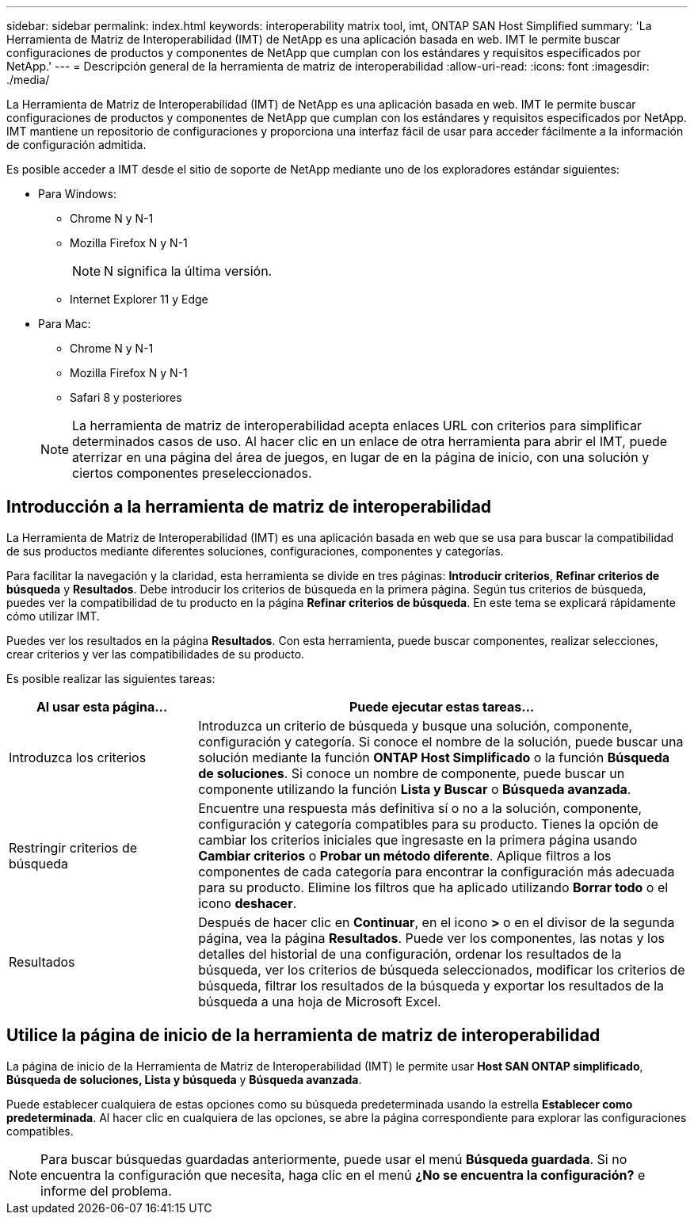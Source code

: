 ---
sidebar: sidebar 
permalink: index.html 
keywords: interoperability matrix tool, imt, ONTAP SAN Host Simplified 
summary: 'La Herramienta de Matriz de Interoperabilidad (IMT) de NetApp es una aplicación basada en web. IMT le permite buscar configuraciones de productos y componentes de NetApp que cumplan con los estándares y requisitos especificados por NetApp.' 
---
= Descripción general de la herramienta de matriz de interoperabilidad
:allow-uri-read: 
:icons: font
:imagesdir: ./media/


[role="lead"]
La Herramienta de Matriz de Interoperabilidad (IMT) de NetApp es una aplicación basada en web. IMT le permite buscar configuraciones de productos y componentes de NetApp que cumplan con los estándares y requisitos especificados por NetApp. IMT mantiene un repositorio de configuraciones y proporciona una interfaz fácil de usar para acceder fácilmente a la información de configuración admitida.

Es posible acceder a IMT desde el sitio de soporte de NetApp mediante uno de los exploradores estándar siguientes:

* Para Windows:
+
** Chrome N y N-1
** Mozilla Firefox N y N-1
+

NOTE: N significa la última versión.

** Internet Explorer 11 y Edge


* Para Mac:
+
** Chrome N y N-1
** Mozilla Firefox N y N-1
** Safari 8 y posteriores


+

NOTE: La herramienta de matriz de interoperabilidad acepta enlaces URL con criterios para simplificar determinados casos de uso. Al hacer clic en un enlace de otra herramienta para abrir el IMT, puede aterrizar en una página del área de juegos, en lugar de en la página de inicio, con una solución y ciertos componentes preseleccionados.





== Introducción a la herramienta de matriz de interoperabilidad

La Herramienta de Matriz de Interoperabilidad (IMT) es una aplicación basada en web que se usa para buscar la compatibilidad de sus productos mediante diferentes soluciones, configuraciones, componentes y categorías.

Para facilitar la navegación y la claridad, esta herramienta se divide en tres páginas: *Introducir criterios*, *Refinar criterios de búsqueda* y *Resultados*. Debe introducir los criterios de búsqueda en la primera página. Según tus criterios de búsqueda, puedes ver la compatibilidad de tu producto en la página *Refinar criterios de búsqueda*. En este tema se explicará rápidamente cómo utilizar IMT.

Puedes ver los resultados en la página *Resultados*. Con esta herramienta, puede buscar componentes, realizar selecciones, crear criterios y ver las compatibilidades de su producto.

Es posible realizar las siguientes tareas:

[cols="25,65"]
|===
| Al usar esta página... | Puede ejecutar estas tareas... 


| Introduzca los criterios | Introduzca un criterio de búsqueda y busque una solución, componente, configuración y categoría. Si conoce el nombre de la solución, puede buscar una solución mediante la función *ONTAP Host Simplificado* o la función *Búsqueda de soluciones*. Si conoce un nombre de componente, puede buscar un componente utilizando la función *Lista y Buscar* o *Búsqueda avanzada*. 


| Restringir criterios de búsqueda | Encuentre una respuesta más definitiva sí o no a la solución, componente, configuración y categoría compatibles para su producto. Tienes la opción de cambiar los criterios iniciales que ingresaste en la primera página usando *Cambiar criterios* o *Probar un método diferente*. Aplique filtros a los componentes de cada categoría para encontrar la configuración más adecuada para su producto. Elimine los filtros que ha aplicado utilizando *Borrar todo* o el icono *deshacer*. 


| Resultados | Después de hacer clic en *Continuar*, en el icono *>* o en el divisor de la segunda página, vea la página *Resultados*. Puede ver los componentes, las notas y los detalles del historial de una configuración, ordenar los resultados de la búsqueda, ver los criterios de búsqueda seleccionados, modificar los criterios de búsqueda, filtrar los resultados de la búsqueda y exportar los resultados de la búsqueda a una hoja de Microsoft Excel. 
|===


== Utilice la página de inicio de la herramienta de matriz de interoperabilidad

La página de inicio de la Herramienta de Matriz de Interoperabilidad (IMT) le permite usar *Host SAN ONTAP simplificado*, *Búsqueda de soluciones, Lista y búsqueda* y *Búsqueda avanzada*.

Puede establecer cualquiera de estas opciones como su búsqueda predeterminada usando la estrella *Establecer como predeterminada*. Al hacer clic en cualquiera de las opciones, se abre la página correspondiente para explorar las configuraciones compatibles.


NOTE: Para buscar búsquedas guardadas anteriormente, puede usar el menú *Búsqueda guardada*. Si no encuentra la configuración que necesita, haga clic en el menú *¿No se encuentra la configuración?* e informe del problema.
